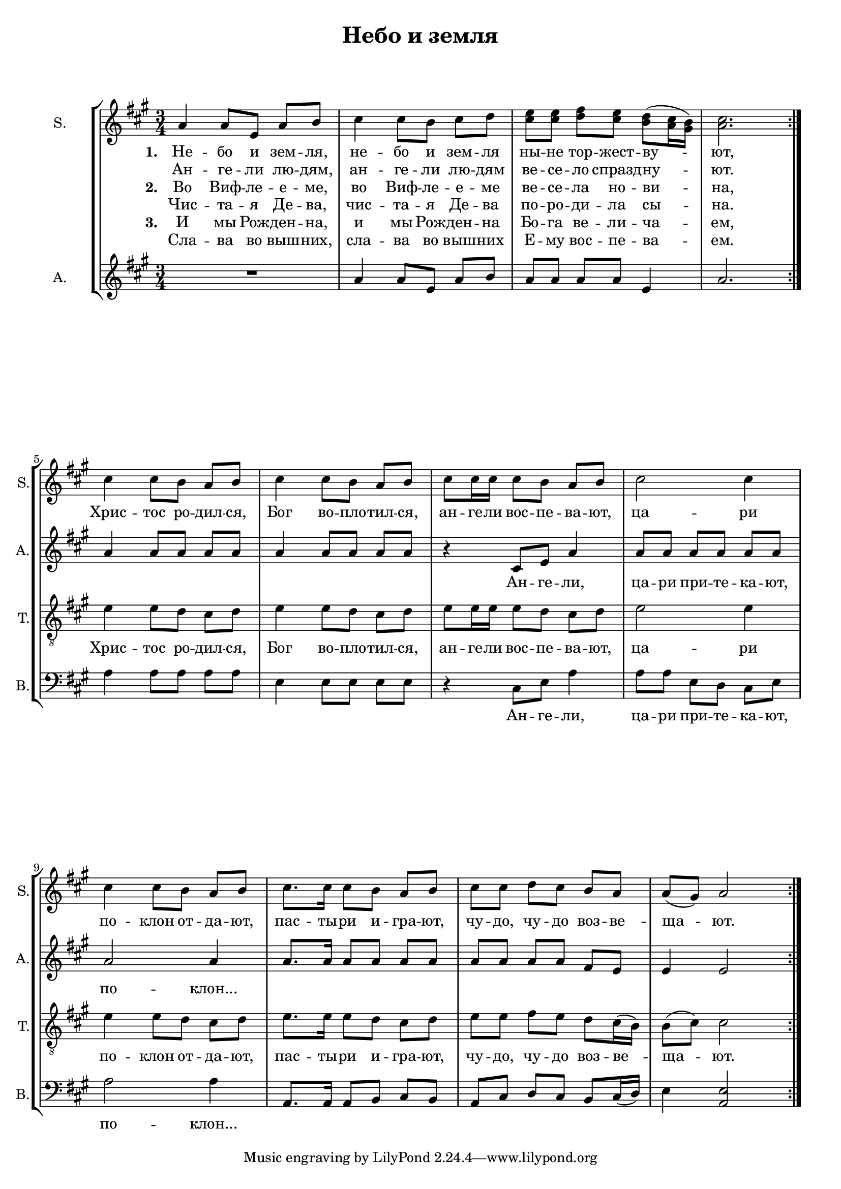 
\version "2.18.2"
% automatically converted by musicxml2ly from nebo.autogen.xml

\header {
    encodingsoftware = "MuseScore 3.0.0"
    encodingdate = "2019-01-13"
    title = "Небо и земля"
    }

#(set-global-staff-size 18)
\paper {
    ragged-last-bottom = ##f
    ragged-bottom = ##f
}
\layout {
    \context { \Score
        skipBars = ##t
    }
}

PartPOneVoiceOne =  \relative a' {
    \clef "treble" \key a \major \time 3/4
    \set StaffGroup.beamExceptions = #'()

    \repeat volta 2 {
        \repeat volta 2 {
            a4 a8 e8 a8 b8 | % 2
            cis4 cis8 b8 cis8 d8 | % 3
            <cis e>8 <cis e>8 <d fis>8 <cis e>8 <b d>8 ( <a cis>16 <gis
                b>16 ) | % 4
            <a cis>2. }
        \break | % 5
        cis4 cis8 b8 a8 b8 | % 6
        cis4 cis8 b8 a8 b8 | % 7
        cis8 cis16 cis16 cis8 b8 a8 b8 | % 8
        cis2 cis4 \break | % 9
        cis4 cis8 b8 a8 b8 | \barNumberCheck #10
        cis8. cis16 cis8 b8 a8 b8 | % 11
        cis8 cis8 d8 cis8 b8 a8 | % 12
        a8 ( gis8 ) a2 }
    }

PartPOneVoiceOneLyricsOne =  \lyricmode {
    \set stanza = #"1. "
    "Не" -- "бо" "и" "зем" --
    "ля," "не" -- "бо" "и" "зем" -- "ля" "ны" -- "не" "тор" -- "жест" --
    "ву" -- "ют," "Хрис" -- "тос" "ро" -- "дил" -- "ся," "Бог" "во" --
    "пло" -- "тил" -- "ся," "ан" -- "ге" -- "ли" "вос" -- "пе" -- "ва"
    -- "ют," "ца" -- "ри" "по" -- "клон" "от" -- "да" -- "ют," "пас" --
    "ты" -- "ри" "и" -- "гра" -- "ют," "чу" -- "до," "чу" -- "до" "воз"
    -- "ве" -- "ща" -- "ют." }
PartPOneVoiceOneLyricsTwo =  \lyricmode { "Ан" -- "ге" -- "ли" "лю" --
    "дям," "ан" -- "ге" -- "ли" "лю" -- "дям" "ве" -- "се" -- "ло"
    "спразд" -- "ну" -- "ют." \skip4 \skip4 \skip4 \skip4 \skip4 \skip4
    \skip4 \skip4 \skip4 \skip4 \skip4 \skip4 \skip4 \skip4 \skip4
    \skip4 \skip4 \skip4 \skip4 \skip4 \skip4 \skip4 \skip4 \skip4
    \skip4 \skip4 \skip4 \skip4 \skip4 \skip4 \skip4 \skip4 \skip4
    \skip4 \skip4 \skip4 \skip4 \skip4 }
PartPOneVoiceOneLyricsThree =  \lyricmode {
    \set stanza = #"2. "
    "Во" "Виф" -- "ле" -- "е"
    -- "ме," "во" "Виф" -- "ле" -- "е" -- "ме" "ве" -- "се" -- "ла" "но"
    -- "ви" -- "на," \skip4 \skip4 \skip4 \skip4 \skip4 \skip4 \skip4
    \skip4 \skip4 \skip4 \skip4 \skip4 \skip4 \skip4 \skip4 \skip4
    \skip4 \skip4 \skip4 \skip4 \skip4 \skip4 \skip4 \skip4 \skip4
    \skip4 \skip4 \skip4 \skip4 \skip4 \skip4 \skip4 \skip4 \skip4
    \skip4 \skip4 \skip4 \skip4 }
PartPOneVoiceOneLyricsFour =  \lyricmode { "Чис" -- "та" -- "я" "Де" --
    "ва," "чис" -- "та" -- "я" "Де" -- "ва" "по" -- "ро" -- "ди" -- "ла"
    "сы" -- "на." \skip4 \skip4 \skip4 \skip4 \skip4 \skip4 \skip4
    \skip4 \skip4 \skip4 \skip4 \skip4 \skip4 \skip4 \skip4 \skip4
    \skip4 \skip4 \skip4 \skip4 \skip4 \skip4 \skip4 \skip4 \skip4
    \skip4 \skip4 \skip4 \skip4 \skip4 \skip4 \skip4 \skip4 \skip4
    \skip4 \skip4 \skip4 \skip4 }
PartPOneVoiceOneLyricsFive =  \lyricmode {
    \set stanza = #"3. "
    "И" "мы" "Рож" -- "ден" --
    "на," "и" "мы" "Рож" -- "ден" -- "на" "Бо" -- "га" "ве" -- "ли" --
    "ча" -- "ем," \skip4 \skip4 \skip4 \skip4 \skip4 \skip4 \skip4
    \skip4 \skip4 \skip4 \skip4 \skip4 \skip4 \skip4 \skip4 \skip4
    \skip4 \skip4 \skip4 \skip4 \skip4 \skip4 \skip4 \skip4 \skip4
    \skip4 \skip4 \skip4 \skip4 \skip4 \skip4 \skip4 \skip4 \skip4
    \skip4 \skip4 \skip4 \skip4 }
PartPOneVoiceOneLyricsSix =  \lyricmode { "Сла" -- "ва" "во" "выш" --
    "них," "сла" -- "ва" "во" "выш" -- "них" "Е" -- "му" "вос" -- "пе"
    -- "ва" -- "ем." \skip4 \skip4 \skip4 \skip4 \skip4 \skip4 \skip4
    \skip4 \skip4 \skip4 \skip4 \skip4 \skip4 \skip4 \skip4 \skip4
    \skip4 \skip4 \skip4 \skip4 \skip4 \skip4 \skip4 \skip4 \skip4
    \skip4 \skip4 \skip4 \skip4 \skip4 \skip4 \skip4 \skip4 \skip4
    \skip4 \skip4 \skip4 \skip4 }
PartPTwoVoiceOne =  \relative a' {
    \repeat volta 2 {
        \repeat volta 2 {
            \clef "treble" \key a \major \time 3/4 R2. | % 2
            a4 a8 e8 a8 b8 | % 3
            a8 a8 a8 a8 e4 | % 4
            a2. }
        \break | % 5
        a4 a8 a8 a8 a8 | % 6
        a4 a8 a8 a8 a8 | % 7
        r4 cis,8 e8 a4 | % 8
        a8 a8 a8 a8 a8 a8 \break | % 9
        a2 a4 | \barNumberCheck #10
        a8. a16 a8 a8 a8 a8 | % 11
        a8 a8 a8 a8 fis8 e8 | % 12
        e4 e2 }
    }

PartPTwoVoiceOneLyricsOne =  \lyricmode { \skip4 \skip4 \skip4 \skip4
    \skip4 \skip4 \skip4 \skip4 \skip4 \skip4 \skip4 \skip4 \skip4
    \skip4 \skip4 \skip4 \skip4 \skip4 \skip4 \skip4 \skip4 "Ан" -- "ге"
    -- "ли," "ца" -- "ри" "при" -- "те" -- "ка" -- "ют," "по" --
    "клон..." \skip4 \skip4 \skip4 \skip4 \skip4 \skip4 \skip4 \skip4
    \skip4 \skip4 \skip4 \skip4 \skip4 \skip4 }
PartPThreeVoiceOne =  \relative e' {
    \repeat volta 2 {
        \repeat volta 2 {
            \clef "treble_8" \key a \major \time 3/4 R2.*4 }
        \break | % 5
        e4 e8 d8 cis8 d8 | % 6
        e4 e8 d8 cis8 d8 | % 7
        e8 e16 e16 e8 d8 cis8 d8 | % 8
        e2 e4 \break | % 9
        e4 e8 d8 cis8 d8 | \barNumberCheck #10
        e8. e16 e8 d8 cis8 d8 | % 11
        e8 e8 fis8 e8 d8 cis16 ( b16 ) | % 12
        b8 ( cis8 ) cis2 }
    }

PartPThreeVoiceOneLyricsOne =  \lyricmode { "Хрис" -- "тос" "ро" --
    "дил" -- "ся," "Бог" "во" -- "пло" -- "тил" -- "ся," "ан" -- "ге" --
    "ли" "вос" -- "пе" -- "ва" -- "ют," "ца" -- "ри" "по" -- "клон" "от"
    -- "да" -- "ют," "пас" -- "ты" -- "ри" "и" -- "гра" -- "ют," "чу" --
    "до," "чу" -- "до" "воз" -- "ве" -- "ща" -- "ют." }
PartPFourVoiceOne =  \relative a {
    \repeat volta 2 {
        \repeat volta 2 {
            \clef "bass" \key a \major \time 3/4 R2.*4 }
        \break | % 5
        a4 a8 a8 a8 a8 | % 6
        e4 e8 e8 e8 e8 | % 7
        r4 cis8 e8 a4 | % 8
        a8 a8 e8 d8 cis8 e8 \break | % 9
        a2 a4 | \barNumberCheck #10
        a,8. a16 a8 b8 cis8 b8 | % 11
        a8 cis8 d8 cis8 b8 cis16 ( d16 ) | % 12
        e4 <a, e'>2 }
    }

PartPFourVoiceOneLyricsOne =  \lyricmode { \skip4 \skip4 \skip4 \skip4
    \skip4 \skip4 \skip4 \skip4 \skip4 \skip4 "Ан" -- "ге" -- "ли," "ца"
    -- "ри" "при" -- "те" -- "ка" -- "ют," "по" -- "клон..." \skip4
    \skip4 \skip4 \skip4 \skip4 \skip4 \skip4 \skip4 \skip4 \skip4
    \skip4 \skip4 \skip4 \skip4 }

% The score definition
\score {
    <<
        \new StaffGroup <<
            \new Staff <<
                \set Staff.instrumentName = "S."
                \set Staff.shortInstrumentName = "S."
                \context Staff <<
                    \context Voice = "PartPOneVoiceOne" { \set Timing.beamExceptions = #'() \PartPOneVoiceOne }
                    \new Lyrics \lyricsto "PartPOneVoiceOne" \PartPOneVoiceOneLyricsOne
                    \new Lyrics \lyricsto "PartPOneVoiceOne" \PartPOneVoiceOneLyricsTwo
                    \new Lyrics \lyricsto "PartPOneVoiceOne" \PartPOneVoiceOneLyricsThree
                    \new Lyrics \lyricsto "PartPOneVoiceOne" \PartPOneVoiceOneLyricsFour
                    \new Lyrics \lyricsto "PartPOneVoiceOne" \PartPOneVoiceOneLyricsFive
                    \new Lyrics \lyricsto "PartPOneVoiceOne" \PartPOneVoiceOneLyricsSix
                    >>
                >>
            \new Staff <<
                \set Staff.instrumentName = "A."
                \set Staff.shortInstrumentName = "A."
                \context Staff <<
                    \context Voice = "PartPTwoVoiceOne" { \PartPTwoVoiceOne }
                    \new Lyrics \lyricsto "PartPTwoVoiceOne" \PartPTwoVoiceOneLyricsOne
                    >>
                >>
            \new Staff <<
                \set Staff.instrumentName = "Tenor"
                \set Staff.shortInstrumentName = "T."
                \context Staff <<
                    \context Voice = "PartPThreeVoiceOne" { \PartPThreeVoiceOne }
                    \new Lyrics \lyricsto "PartPThreeVoiceOne" \PartPThreeVoiceOneLyricsOne
                    >>
                >>
            \new Staff <<
                \set Staff.instrumentName = "Bass"
                \set Staff.shortInstrumentName = "B."
                \context Staff <<
                    \context Voice = "PartPFourVoiceOne" { \PartPFourVoiceOne }
                    \new Lyrics \lyricsto "PartPFourVoiceOne" \PartPFourVoiceOneLyricsOne
                    >>
                >>

            >>

        >>
    \layout {
        \context { \Staff
            \RemoveEmptyStaves
            \override VerticalAxisGroup.remove-first = ##t
        }
    }
    \midi {}
    }
